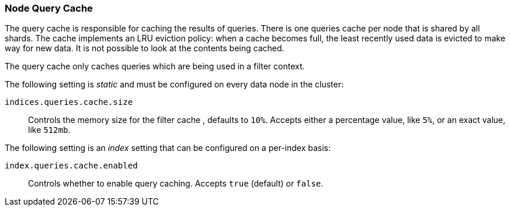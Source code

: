 [[query-cache]]
=== Node Query Cache

The query cache is responsible for caching the results of queries.
There is one queries cache per node that is shared by all shards.
The cache implements an LRU eviction policy: when a cache becomes full, the
least recently used data is evicted to make way for new data.
It is not possible to look at the contents being cached.

The query cache only caches queries which are being used in a filter context.

The following setting is _static_ and must be configured on every data node in
the cluster:

`indices.queries.cache.size`::

    Controls the memory size for the filter cache , defaults to `10%`. Accepts
    either a percentage value, like `5%`, or an exact value, like `512mb`.

The following setting is an _index_ setting that can be configured on a
per-index basis:

`index.queries.cache.enabled`::

    Controls whether to enable query caching. Accepts `true` (default) or
    `false`.
